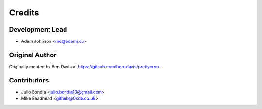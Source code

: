 =======
Credits
=======

Development Lead
----------------

* Adam Johnson <me@adamj.eu>

Original Author
---------------

Originally created by Ben Davis at https://github.com/ben-davis/prettycron .

Contributors
------------

* Julio Bondia <julio.bondia13@gmail.com>
* Mike Readhead <github@0xdb.co.uk>
